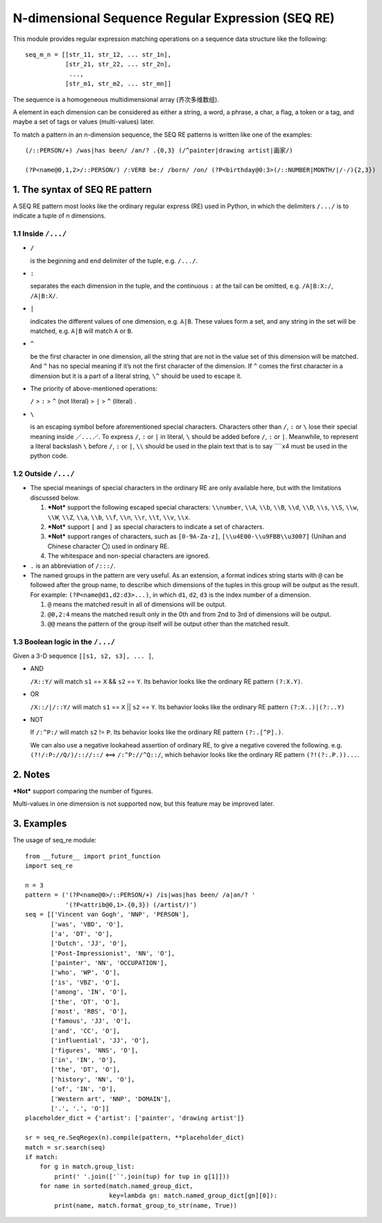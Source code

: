 N-dimensional Sequence Regular Expression (SEQ RE)
==================================================

This module provides regular expression matching operations on a sequence data structure
like the following::

    seq_m_n = [[str_11, str_12, ... str_1n],
               [str_21, str_22, ... str_2n],
                ...,
               [str_m1, str_m2, ... str_mn]]

The sequence is a homogeneous multidimensional array (齐次多维数组).

A element in each dimension can be considered as either a string, a word, a phrase,
a char, a flag, a token or a tag, and maybe a set of tags or values (multi-values) later.

To match a pattern in an n-dimension sequence,
the SEQ RE patterns is written like one of the examples::

    (/::PERSON/+) /was|has been/ /an/? .{0,3} (/^painter|drawing artist|画家/)

    (?P<name@0,1,2>/::PERSON/) /:VERB be:/ /born/ /on/ (?P<birthday@0:3>(/::NUMBER|MONTH/|/-/){2,3})


1. The syntax of SEQ RE pattern
-------------------------------

A SEQ RE pattern most looks like the ordinary regular express (RE) used in Python,
in which the delimiters ``/.../`` is to indicate a tuple of n dimensions.

1.1 Inside ``/.../``
++++++++++++++++++++

- ``/``

  is the beginning and end delimiter of the tuple, e.g. ``/.../``.

- ``:``

  separates the each dimension in the tuple,
  and the continuous ``:`` at the tail can be omitted,
  e.g. ``/A|B:X:/``, ``/A|B:X/``.

- ``|``

  indicates the different values of one dimension, e.g. ``A|B``.
  These values form a set, and any string in the set will be matched,
  e.g. ``A|B`` will match ``A`` or ``B``.

- ``^``

  be the first character in one dimension,
  all the string that are not in the value set of this dimension will be matched.
  And ``^`` has no special meaning if it’s not the first character of the dimension.
  If ``^`` comes the first character in a dimension but it is a part of a literal string,
  ``\^`` should be used to escape it.

- The priority of above-mentioned operations:

  ``/`` > ``:`` > ``^`` (not literal) > ``|`` > ``^`` (literal) .

- ``\``

  is an escaping symbol before aforementioned special characters.
  Characters other than ``/``, ``:`` or ``\`` lose their special meaning inside ``／...／``.
  To express ``/``, ``:`` or ``|`` in literal, ``\`` should be added before ``/``, ``:`` or ``|``.
  Meanwhile, to represent a literal backslash ``\`` before ``/``, ``:`` or ``|``,
  ``\\`` should be used in the plain text
  that is to say ``\``x4 must be used in the python code.

1.2 Outside ``/.../``
+++++++++++++++++++++

- The special meanings of special characters in the ordinary RE are only available here,
  but with the limitations discussed below.

  1. ***Not*** support the following escaped special characters:
     ``\\number``, ``\\A``, ``\\b``, ``\\B``, ``\\d``, ``\\D``, ``\\s``, ``\\S``,
     ``\\w``, ``\\W``, ``\\Z``, ``\\a``, ``\\b``, ``\\f``, ``\\n``, ``\\r``, ``\\t``, ``\\v``,
     ``\\x``.

  2. ***Not*** support ``[`` and ``]`` as special characters to indicate a set of characters.

  3. ***Not*** support ranges of characters,
     such as ``[0-9A-Za-z]``, ``[\\u4E00-\\u9FBB\\u3007]`` (Unihan and Chinese character ``〇``)
     used in ordinary RE.

  4. The whitespace and non-special characters are ignored.

- ``.`` is an abbreviation of ``/:::/``.

- The named groups in the pattern are very useful.
  As an extension, a format indices string starts with ``@`` can be followed after the group name,
  to describe which dimensions of the tuples in this group will be output as the result.
  For example: ``(?P<name@d1,d2:d3>...)``,
  in which ``d1``, ``d2``, ``d3`` is the index number of a dimension.

  1. ``@`` means the matched result in all of dimensions will be output.

  2. ``@0,2:4`` means the matched result only in the 0th
     and from 2nd to 3rd of dimensions will be output.

  3. ``@@`` means the pattern of the group itself will be output other than the matched result.

1.3 Boolean logic in the ``/.../``
++++++++++++++++++++++++++++++++++

Given a 3-D sequence ``[[s1, s2, s3], ... ]``,

- AND

  ``/X::Y/`` will match ``s1`` == ``X`` && ``s2`` == ``Y``.
  Its behavior looks like the ordinary RE pattern ``(?:X.Y)``.

- OR

  ``/X::/|/::Y/`` will match ``s1`` == ``X`` || ``s2`` == ``Y``.
  Its behavior looks like the ordinary RE pattern ``(?:X..)|(?:..Y)``

- NOT

  If ``/:^P:/`` will match ``s2`` != ``P``.
  Its behavior looks like the ordinary RE pattern ``(?:.[^P].)``.

  We can also use a negative lookahead assertion of ordinary RE,
  to give a negative covered the following.
  e.g. ``(?!/:P://Q/)/:://::/`` <==> ``/:^P://^Q::/``,
  which behavior looks like the ordinary RE pattern ``(?!(?:.P.))...``.

2. Notes
--------

***Not*** support comparing the number of figures.

Multi-values in one dimension is not supported now, but this feature may be improved later.

3. Examples
-----------

The usage of seq_re module::

    from __future__ import print_function
    import seq_re

    n = 3
    pattern = ('(?P<name@0>/::PERSON/+) /is|was|has been/ /a|an/? '
               '(?P<attrib@0,1>.{0,3}) (/artist/)')
    seq = [['Vincent van Gogh', 'NNP', 'PERSON'],
           ['was', 'VBD', 'O'],
           ['a', 'DT', 'O'],
           ['Dutch', 'JJ', 'O'],
           ['Post-Impressionist', 'NN', 'O'],
           ['painter', 'NN', 'OCCUPATION'],
           ['who', 'WP', 'O'],
           ['is', 'VBZ', 'O'],
           ['among', 'IN', 'O'],
           ['the', 'DT', 'O'],
           ['most', 'RBS', 'O'],
           ['famous', 'JJ', 'O'],
           ['and', 'CC', 'O'],
           ['influential', 'JJ', 'O'],
           ['figures', 'NNS', 'O'],
           ['in', 'IN', 'O'],
           ['the', 'DT', 'O'],
           ['history', 'NN', 'O'],
           ['of', 'IN', 'O'],
           ['Western art', 'NNP', 'DOMAIN'],
           ['.', '.', 'O']]
    placeholder_dict = {'artist': ['painter', 'drawing artist']}

    sr = seq_re.SeqRegex(n).compile(pattern, **placeholder_dict)
    match = sr.search(seq)
    if match:
        for g in match.group_list:
            print(' '.join(['`'.join(tup) for tup in g[1]]))
        for name in sorted(match.named_group_dict,
                           key=lambda gn: match.named_group_dict[gn][0]):
            print(name, match.format_group_to_str(name, True))
